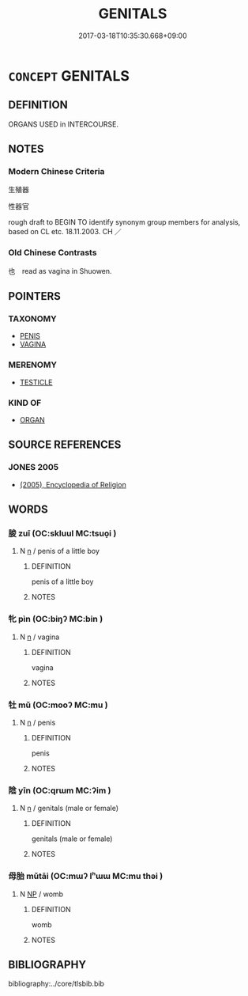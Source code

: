# -*- mode: mandoku-tls-view -*-
#+TITLE: GENITALS
#+DATE: 2017-03-18T10:35:30.668+09:00        
#+STARTUP: content
* =CONCEPT= GENITALS
:PROPERTIES:
:CUSTOM_ID: uuid-685cd234-4dad-43bb-bc43-a334e25a5edd
:SYNONYM+:  PRIVATE PARTS
:SYNONYM+:  GENITALIA
:SYNONYM+:  SEXUAL ORGANS
:SYNONYM+:  REPRODUCTIVE ORGANS
:SYNONYM+:  PUDENDA
:SYNONYM+:  CROTCH
:SYNONYM+:  GROIN
:SYNONYM+:  NETHER REGIONS
:SYNONYM+:  INFORMAL PRIVATES
:TR_ZH: 生殖器
:END:
** DEFINITION

ORGANS USED in INTERCOURSE.

** NOTES

*** Modern Chinese Criteria
生殖器

性器官

rough draft to BEGIN TO identify synonym group members for analysis, based on CL etc. 18.11.2003. CH ／

*** Old Chinese Contrasts
也　read as vagina in Shuowen.

** POINTERS
*** TAXONOMY
 - [[tls:concept:PENIS][PENIS]]
 - [[tls:concept:VAGINA][VAGINA]]

*** MERENOMY
 - [[tls:concept:TESTICLE][TESTICLE]]

*** KIND OF
 - [[tls:concept:ORGAN][ORGAN]]

** SOURCE REFERENCES
*** JONES 2005
 - [[cite:JONES-2005][(2005), Encyclopedia of Religion]]
** WORDS
   :PROPERTIES:
   :VISIBILITY: children
   :END:
*** 朘 zuī (OC:skluul MC:tsuo̝i )
:PROPERTIES:
:CUSTOM_ID: uuid-2a66a8b6-9c6d-4056-bb36-3ed67376109a
:Char+: 朘(74,7/11) 
:GY_IDS+: uuid-07e046f2-d0d6-4583-a587-26a4ad5fa7ae
:PY+: zuī     
:OC+: skluul     
:MC+: tsuo̝i     
:END: 
**** N [[tls:syn-func::#uuid-8717712d-14a4-4ae2-be7a-6e18e61d929b][n]] / penis of a little boy
:PROPERTIES:
:CUSTOM_ID: uuid-e49ae523-52b6-466c-9c30-1f6ffced2db5
:END:
****** DEFINITION

penis of a little boy

****** NOTES

*** 牝 pìn (OC:biŋʔ MC:bin )
:PROPERTIES:
:CUSTOM_ID: uuid-2082e64f-4109-4fe5-8e3d-54760760fe16
:Char+: 牝(93,2/6) 
:GY_IDS+: uuid-4e56d96a-1d03-4e66-b987-f4cf472b012b
:PY+: pìn     
:OC+: biŋʔ     
:MC+: bin     
:END: 
**** N [[tls:syn-func::#uuid-8717712d-14a4-4ae2-be7a-6e18e61d929b][n]] / vagina
:PROPERTIES:
:CUSTOM_ID: uuid-4fb4db41-ae86-4c36-b422-ae19fb2363fb
:END:
****** DEFINITION

vagina

****** NOTES

*** 牡 mǔ (OC:mooʔ MC:mu )
:PROPERTIES:
:CUSTOM_ID: uuid-160c5cdc-ac0d-43be-8415-c48ca00b23b1
:Char+: 牡(93,3/7) 
:GY_IDS+: uuid-bab901df-1e8c-4d90-a352-2a74cd284db1
:PY+: mǔ     
:OC+: mooʔ     
:MC+: mu     
:END: 
**** N [[tls:syn-func::#uuid-8717712d-14a4-4ae2-be7a-6e18e61d929b][n]] / penis
:PROPERTIES:
:CUSTOM_ID: uuid-b6e093d8-0f98-43df-bf18-ba017ee862b6
:END:
****** DEFINITION

penis

****** NOTES

*** 陰 yīn (OC:qrɯm MC:ʔim )
:PROPERTIES:
:CUSTOM_ID: uuid-4b5c5a46-1c67-4bf1-b41a-22147648b214
:Char+: 陰(170,8/11) 
:GY_IDS+: uuid-6f367d26-fcb9-4d43-a71e-e38d354e6b90
:PY+: yīn     
:OC+: qrɯm     
:MC+: ʔim     
:END: 
**** N [[tls:syn-func::#uuid-8717712d-14a4-4ae2-be7a-6e18e61d929b][n]] / genitals (male or female)
:PROPERTIES:
:CUSTOM_ID: uuid-48c53816-9208-4f64-b23f-2bd89bc6ee7c
:END:
****** DEFINITION

genitals (male or female)

****** NOTES

*** 母胎 mǔtāi (OC:mɯʔ lʰɯɯ MC:mu thəi )
:PROPERTIES:
:CUSTOM_ID: uuid-4917aff2-5427-4e2c-9198-f29a3d7d4155
:Char+: 母(80,1/5) 胎(130,5/9) 
:GY_IDS+: uuid-be44b001-cc63-4db3-932a-3db142c45cb4 uuid-b7ba98df-4b51-4739-b9b1-d6aaeb9dd72f
:PY+: mǔ tāi    
:OC+: mɯʔ lʰɯɯ    
:MC+: mu thəi    
:END: 
**** N [[tls:syn-func::#uuid-a8e89bab-49e1-4426-b230-0ec7887fd8b4][NP]] / womb
:PROPERTIES:
:CUSTOM_ID: uuid-d7b3d375-84c2-4359-a0e8-83af3a14944c
:END:
****** DEFINITION

womb

****** NOTES

** BIBLIOGRAPHY
bibliography:../core/tlsbib.bib
